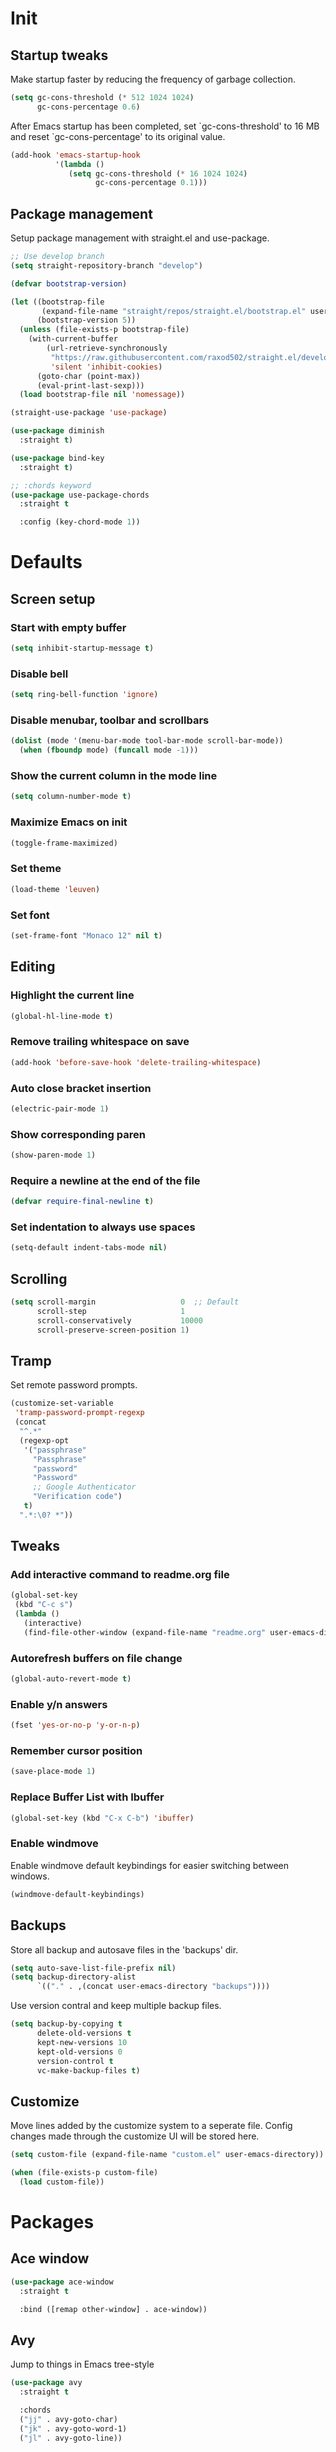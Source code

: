 #+STARTUP: overview
#+PROPERTY: header-args :tangle init.el

* Init
** Startup tweaks
   Make startup faster by reducing the frequency of garbage collection.

   #+BEGIN_SRC emacs-lisp
     (setq gc-cons-threshold (* 512 1024 1024)
           gc-cons-percentage 0.6)
   #+END_SRC

   After Emacs startup has been completed, set `gc-cons-threshold' to
   16 MB and reset `gc-cons-percentage' to its original value.

   #+BEGIN_SRC emacs-lisp
     (add-hook 'emacs-startup-hook
               '(lambda ()
                  (setq gc-cons-threshold (* 16 1024 1024)
                        gc-cons-percentage 0.1)))
   #+END_SRC
** Package management
   Setup package management with straight.el and use-package.

   #+BEGIN_SRC emacs-lisp
     ;; Use develop branch
     (setq straight-repository-branch "develop")

     (defvar bootstrap-version)

     (let ((bootstrap-file
            (expand-file-name "straight/repos/straight.el/bootstrap.el" user-emacs-directory))
           (bootstrap-version 5))
       (unless (file-exists-p bootstrap-file)
         (with-current-buffer
             (url-retrieve-synchronously
              "https://raw.githubusercontent.com/raxod502/straight.el/develop/install.el"
              'silent 'inhibit-cookies)
           (goto-char (point-max))
           (eval-print-last-sexp)))
       (load bootstrap-file nil 'nomessage))

     (straight-use-package 'use-package)

     (use-package diminish
       :straight t)

     (use-package bind-key
       :straight t)

     ;; :chords keyword
     (use-package use-package-chords
       :straight t

       :config (key-chord-mode 1))
   #+END_SRC
* Defaults
** Screen setup
*** Start with empty buffer
    #+BEGIN_SRC emacs-lisp
      (setq inhibit-startup-message t)
    #+END_SRC
*** Disable bell
    #+BEGIN_SRC emacs-lisp
      (setq ring-bell-function 'ignore)
    #+END_SRC
*** Disable menubar, toolbar and scrollbars
    #+BEGIN_SRC emacs-lisp
      (dolist (mode '(menu-bar-mode tool-bar-mode scroll-bar-mode))
        (when (fboundp mode) (funcall mode -1)))
    #+END_SRC
*** Show the current column in the mode line
    #+BEGIN_SRC emacs-lisp
      (setq column-number-mode t)
    #+END_SRC
*** Maximize Emacs on init
    #+BEGIN_SRC emacs-lisp
      (toggle-frame-maximized)
    #+END_SRC
*** Set theme
    #+BEGIN_SRC emacs-lisp
      (load-theme 'leuven)
    #+END_SRC
*** Set font
    #+BEGIN_SRC emacs-lisp
      (set-frame-font "Monaco 12" nil t)
    #+END_SRC
** Editing
*** Highlight the current line
    #+BEGIN_SRC emacs-lisp
      (global-hl-line-mode t)
    #+END_SRC
*** Remove trailing whitespace on save
    #+BEGIN_SRC emacs-lisp
      (add-hook 'before-save-hook 'delete-trailing-whitespace)
    #+END_SRC
*** Auto close bracket insertion
    #+BEGIN_SRC emacs-lisp
      (electric-pair-mode 1)
    #+END_SRC
*** Show corresponding paren
    #+BEGIN_SRC emacs-lisp
      (show-paren-mode 1)
    #+END_SRC
*** Require a newline at the end of the file
    #+BEGIN_SRC emacs-lisp
      (defvar require-final-newline t)
    #+END_SRC
*** Set indentation to always use spaces
   #+BEGIN_SRC emacs-lisp
     (setq-default indent-tabs-mode nil)
   #+END_SRC
** Scrolling
   #+BEGIN_SRC emacs-lisp
     (setq scroll-margin                   0  ;; Default
           scroll-step                     1
           scroll-conservatively           10000
           scroll-preserve-screen-position 1)
   #+END_SRC
** Tramp
   Set remote password prompts.

   #+BEGIN_SRC emacs-lisp
     (customize-set-variable
      'tramp-password-prompt-regexp
      (concat
       "^.*"
       (regexp-opt
        '("passphrase"
          "Passphrase"
          "password"
          "Password"
          ;; Google Authenticator
          "Verification code")
        t)
       ".*:\0? *"))
   #+END_SRC
** Tweaks
*** Add interactive command to readme.org file
    #+BEGIN_SRC emacs-lisp
      (global-set-key
       (kbd "C-c s")
       (lambda ()
         (interactive)
         (find-file-other-window (expand-file-name "readme.org" user-emacs-directory))))
    #+END_SRC
*** Autorefresh buffers on file change
    #+BEGIN_SRC emacs-lisp
      (global-auto-revert-mode t)
    #+END_SRC
*** Enable y/n answers
    #+BEGIN_SRC emacs-lisp
      (fset 'yes-or-no-p 'y-or-n-p)
    #+END_SRC
*** Remember cursor position
    #+BEGIN_SRC emacs-lisp
      (save-place-mode 1)
    #+END_SRC
*** Replace *Buffer List* with *Ibuffer*
    #+BEGIN_SRC emacs-lisp
      (global-set-key (kbd "C-x C-b") 'ibuffer)
    #+END_SRC
*** Enable windmove
    Enable windmove default keybindings for easier switching between windows.

    #+begin_src emacs-lisp
      (windmove-default-keybindings)
    #+end_src
** Backups
   Store all backup and autosave files in the 'backups' dir.

   #+BEGIN_SRC emacs-lisp
     (setq auto-save-list-file-prefix nil)
     (setq backup-directory-alist
           `(("." . ,(concat user-emacs-directory "backups"))))
   #+END_SRC
   Use version contral and keep multiple backup files.

   #+BEGIN_SRC emacs-lisp
     (setq backup-by-copying t
           delete-old-versions t
           kept-new-versions 10
           kept-old-versions 0
           version-control t
           vc-make-backup-files t)
   #+END_SRC
** Customize
   Move lines added by the customize system to a seperate file.
   Config changes made through the customize UI will be stored here.

   #+BEGIN_SRC emacs-lisp
     (setq custom-file (expand-file-name "custom.el" user-emacs-directory))

     (when (file-exists-p custom-file)
       (load custom-file))
   #+END_SRC
* Packages
** Ace window
   #+BEGIN_SRC emacs-lisp
     (use-package ace-window
       :straight t

       :bind ([remap other-window] . ace-window))
   #+END_SRC
** Avy
   Jump to things in Emacs tree-style

   #+BEGIN_SRC emacs-lisp
     (use-package avy
       :straight t

       :chords
       ("jj" . avy-goto-char)
       ("jk" . avy-goto-word-1)
       ("jl" . avy-goto-line))
   #+END_SRC
** Company
   #+BEGIN_SRC emacs-lisp
     (use-package company
       :straight t

       :diminish company-mode

       :hook (after-init . global-company-mode))
   #+END_SRC
** Ivy/Counsel/Swiper
*** Ivy
    Completion framework.

    #+BEGIN_SRC emacs-lisp
      (use-package ivy :demand
        :straight t

        :diminish ivy-mode

        :bind ("<f6>" . ivy-resume)

        :config
        (setq ivy-count-format "%d/%d "
              ivy-use-selectable-prompt t
              ivy-use-virtual-buffers t)
        (ivy-mode 1))
    #+END_SRC
*** Ivy-xref
    Select from xref candidates with ivy.

    #+BEGIN_SRC emacs-lisp
      (use-package ivy-xref
        :straight t
        :init
        ;; xref initialization is different in Emacs 27 - there are two different
        ;; variables which can be set rather than just one
        (when (>= emacs-major-version 27)
          (setq xref-show-definitions-function #'ivy-xref-show-defs))
        ;; Necessary in Emacs <27. In Emacs 27 it will affect all xref-based
        ;; commands other than xref-find-definitions (e.g. project-find-regexp)
        ;; as well
        (setq xref-show-xrefs-function #'ivy-xref-show-xrefs))
   #+END_SRC
*** Counsel
    Provides some useful commands for ivy.

    #+BEGIN_SRC emacs-lisp
      (use-package counsel
        :straight t

        :bind
        ("M-x" . counsel-M-x)
        ("C-x C-f" . counsel-find-file)
        ("M-y" . counsel-yank-pop))
    #+END_SRC
*** Swiper
    Search through the current buffer.

    #+BEGIN_SRC emacs-lisp
      (use-package swiper
        :straight t

        :bind
        ([remap isearch-forward]  . swiper)
        ([remap isearch-backward] . swiper))
    #+END_SRC
*** Flx
    Better fuzzy matching.

    #+BEGIN_SRC emacs-lisp
      (use-package flx
        :straight t)
    #+END_SRC
*** Smex
    Show recently and most frequently used commands.

    #+BEGIN_SRC emacs-lisp
      (use-package smex
        :straight t)
    #+END_SRC
*** Wgrep
    Edit a grep buffer and apply those changes to the file buffer.

    #+BEGIN_SRC emacs-lisp
      (use-package wgrep
        :straight t)
    #+END_SRC
** Deft
   #+BEGIN_SRC emacs-lisp
     (use-package deft
       :straight t

       :bind ("<f8>" . deft)

       :commands (deft)

       :config
       (setq deft-default-extension "org"))
   #+END_SRC
** Diminish only
   #+BEGIN_SRC emacs-lisp
     (use-package abbrev
       :diminish abbrev-mode)

     (use-package eldoc
       :diminish eldoc-mode)
   #+END_SRC
** Dired
   #+BEGIN_SRC emacs-lisp
     (use-package dired
       :config
       ;; Use dired-x to enable C-x C-j (dired-jump) and other features
       (use-package dired-x)

       ;; Omit files starting with a dot
       (setq dired-omit-files (concat dired-omit-files "\\|^\\..+$"))

       ;; Default omit files
       (setq-default dired-omit-mode t)

       ;; Make dired open in the same window when using RET or ^
       (define-key dired-mode-map (kbd "RET") 'dired-find-alternate-file)
       (define-key dired-mode-map (kbd "^")
         (lambda () (interactive) (find-alternate-file "..")))
       (put 'dired-find-alternate-file 'disabled nil))
   #+END_SRC
** Drag stuff
   #+BEGIN_SRC emacs-lisp
     (use-package drag-stuff
       :straight t

       :bind (("M-p" . drag-stuff-up)
              ("M-n" . drag-stuff-down))

       :config (drag-stuff-global-mode 1))
   #+END_SRC
** Dumb jump
   #+begin_src emacs-lisp
     (use-package dumb-jump
       :straight t

       :config
       (add-to-list 'xref-backend-functions #'dumb-jump-xref-activate))
   #+end_src
** Exec path from shell
   Make *GUI Emacs* use the proper $PATH and avoid a [[http://www.flycheck.org/en/latest/user/troubleshooting.html#flycheck-cant-find-any-programs-in-gui-emacs-on-macos][common setup issue on MacOS]].
   Without this package packages such as flycheck and EPA are not working correctly.

   #+BEGIN_SRC emacs-lisp
     (use-package exec-path-from-shell
       :straight t

       :config
       (when (memq window-system '(mac ns x))
         (exec-path-from-shell-initialize)))
   #+END_SRC
** Expand region
   #+BEGIN_SRC emacs-lisp
     (use-package expand-region
       :straight t

       :bind ("C-x w" . er/expand-region))
   #+END_SRC
** Flycheck
   #+BEGIN_SRC emacs-lisp
     (use-package flycheck
       :straight t

       :diminish flycheck-mode

       :hook (after-init . global-flycheck-mode))
   #+END_SRC
** Git
   #+BEGIN_SRC emacs-lisp
     (use-package magit
       :straight t

       :bind ("C-x g" . magit-status))

     (use-package git-timemachine
       :straight t)

     (use-package diff-hl
       :straight t

       :hook ((magit-post-refresh . diff-hl-magit-post-refresh)
              (dired-mode . diff-hl-dired-mode-unless-remote))

       :init
       (global-diff-hl-mode)

       :config
       (diff-hl-margin-mode)
       (diff-hl-flydiff-mode))
   #+END_SRC
** GnuPG
   #+BEGIN_SRC emacs-lisp
     (use-package epa
       :config
       ;; Prefer armored ASCII (.asc)
       (setq epa-armor t)

       ;; Open .asc files in the same way as .gpg files
       (setq epa-file-name-regexp "\\.\\(gpg\\|asc\\)$")
       (epa-file-name-regexp-update)

       ;; Prompt for the password in the minibuffer
       (setq epg-pinentry-mode 'loopback))
   #+END_SRC
** Hydra
   #+begin_src emacs-lisp
     (use-package hydra
       :straight t)
   #+end_src
** Multiple cursors
   #+BEGIN_SRC emacs-lisp
    (use-package multiple-cursors
      :straight t

      :bind (("C-x C-m C-e" . mc/edit-lines)
             ("C-x C-m C-n" . mc/mark-next-like-this)
             ("C-x C-m C-p" . mc/mark-previous-like-this)
             ("C-x C-m C-a" . mc/mark-all-like-this)))
   #+END_SRC
** Org mode
   #+BEGIN_SRC emacs-lisp
     (use-package org
       :config
       ;; Add languages for `SRC` code blocks in org-mode
       (org-babel-do-load-languages
        'org-babel-load-languages
        '((emacs-lisp . t)
          (shell . t)
          (python . t))))
   #+END_SRC
** Projectile
   #+BEGIN_SRC emacs-lisp
     (use-package projectile
       :straight t

       :diminish projectile-mode

       :bind-keymap ("C-c p" . projectile-command-map)

       :config
       (setq projectile-enable-caching t)
       ;; Enable projectile globally
       (projectile-mode))

     (use-package counsel-projectile
       :straight t

       :hook (after-init . counsel-projectile-mode))
   #+END_SRC
** Treemacs
*** treemacs
    #+BEGIN_SRC emacs-lisp
      (use-package treemacs
        :straight t

        :bind (("M-0"       . treemacs-select-window)
               ("C-x t 1"   . treemacs-delete-other-windows)
               ("C-x t t"   . treemacs)
               ("C-x t B"   . treemacs-bookmark)
               ("C-x t C-t" . treemacs-find-file)
               ("C-x t M-t" . treemacs-find-tag))

        :config
        (treemacs-git-mode 'simple)

        (defun treemacs-ignore (filename absolute-path)
          (or (seq-contains-p '("__pycache__" "build" "dist" "venv") filename)
              (string-match "^.+\\.egg-info$" filename)
              (string-match "^.+\\.pyc$" filename)))

        (add-to-list 'treemacs-ignored-file-predicates #'treemacs-ignore))
    #+END_SRC
*** treemacs-projectile
    #+begin_src emacs-lisp
      (use-package treemacs-projectile
        :straight t

        :after treemacs projectile)
    #+end_src
*** treemacs-icons-dired
    #+begin_src emacs-lisp
      (use-package treemacs-icons-dired
        :straight t

        :after treemacs dired

        :config (treemacs-icons-dired-mode))
    #+end_src
*** treemacs-magit
    #+begin_src emacs-lisp
      (use-package treemacs-magit
        :straight t

        :after treemacs magit)
    #+end_src
** VTerm
*** vterm
    #+BEGIN_SRC emacs-lisp
      (use-package vterm
        :straight t

        :init
        (setq vterm-always-compile-module t)

        :config
        (setq vterm-kill-buffer-on-exit t)
        (setq vterm-clear-scrollback-when-clearing t))
    #+END_SRC
*** vterm-toggle
    #+BEGIN_SRC emacs-lisp
      (use-package vterm-toggle
        :straight t

        :bind (("C-c , RET" . vterm)
               ("C-c , /" . vterm-toggle)
               ("C-c , p" . vterm-toggle-forward)
               ("C-c , n" . vterm-toggle-backward)
               ("C-c , ." . vterm-toggle-insert-cd)))
    #+END_SRC
** Which key
   #+BEGIN_SRC emacs-lisp
     (use-package which-key
       :straight t

       :diminish which-key-mode

       :config (which-key-mode))
   #+END_SRC
** XClip
   Enable xclip-mode to use the system clipboard when killing/yanking.
   Install xclip on Linux for this to work. On OSX pbcopy/pbpaste will be used.

   #+BEGIN_SRC emacs-lisp
     (use-package xclip
       :straight t

       :config (xclip-mode t))
   #+END_SRC
** YAML
   #+BEGIN_SRC emacs-lisp
     (use-package yaml-mode
       :straight t)
   #+END_SRC
* Programming
** lsp-mode
   #+begin_src emacs-lisp
     (use-package lsp-mode
       :straight t
       :hook ((c-mode . lsp)
              (c++-mode . lsp)
              (python-mode . lsp)
              (lsp-mode . lsp-enable-which-key-integration))
       :commands lsp
       :init
       (setq lsp-keymap-prefix "C-c l")
       :config
       ;; Use flake8 instead of pycodestyle
       (setq lsp-pyls-plugins-pycodestyle-enabled nil)
       (setq lsp-pyls-plugins-flake8-enabled t))

     (use-package lsp-ui
       :straight t
       :commands lsp-ui-mode
       :config
       (setq lsp-ui-doc-enable nil))
   #+end_src
** C++ setup
*** Indentation
    Set indentation to 4 spaces

    #+BEGIN_SRC emacs-lisp
      (setq-default c-basic-offset 4)
    #+END_SRC
*** cmake-mode
    #+BEGIN_SRC emacs-lisp
      (use-package cmake-mode
        :straight t)
    #+END_SRC
*** cmake-ide
    #+BEGIN_SRC emacs-lisp
      (use-package cmake-ide
        :straight t

        :config
        (cmake-ide-setup)
        (setq cmake-ide-build-dir "cmake_build"))
    #+END_SRC
** Lisp setup
*** Slime
    #+BEGIN_SRC emacs-lisp
      (use-package slime
        :straight t

        :config
        (setq inferior-lisp-program "sbcl")
        (setq slime-contribs '(slime-asdf
                               slime-fancy
                               slime-quicklisp)))
    #+END_SRC
*** Paredit
    #+BEGIN_SRC emacs-lisp
      (use-package paredit
        :straight t

        :diminish paredit-mode

        :hook ((emacs-lisp-mode . paredit-mode)
               (eval-expression-minibuffer-setup . paredit-mode)
               (ielm-mode . paredit-mode)
               (lisp-mode . paredit-mode)
               (lisp-interaction-mode . paredit-mode)
               (common-lisp-mode . paredit-mode)
               (slime-repl-mode . paredit-mode)))
    #+END_SRC
** Python setup
*** auto-virtualenvwrapper
    #+BEGIN_SRC emacs-lisp
      (use-package auto-virtualenvwrapper
        :straight t

        :config
        (add-hook 'projectile-after-switch-project-hook #'auto-virtualenvwrapper-activate))
    #+END_SRC
*** pyvenv
    #+begin_src emacs-lisp
      (use-package pyvenv
        :straight t)
    #+end_src
* Snippets
** Comment/Uncomment line or region
   #+BEGIN_SRC emacs-lisp
     (defun comment-or-uncomment-region-or-line ()
       "Comments or uncomments the region or the current line if there's no active region."
       (interactive)
       (let (beg end)
         (if (region-active-p)
           (setq beg (region-beginning) end (region-end))
           (setq beg (line-beginning-position) end (line-end-position)))
         (comment-or-uncomment-region beg end)))
     (global-set-key (kbd "C-x C-\\") 'comment-or-uncomment-region-or-line)
   #+END_SRC
** Delete current file and buffer
   #+BEGIN_SRC emacs-lisp
     (defun delete-current-file-copy-to-kill-ring ()
       "Delete current buffer/file and close the buffer, push content to `kill-ring'."
       (interactive)
       (progn
         (kill-new (buffer-string))
         (message "Buffer content copied to kill-ring.")
         (when (buffer-file-name)
           (when (file-exists-p (buffer-file-name))
             (progn
               (delete-file (buffer-file-name))
               (message "Deleted file: 「%s」." (buffer-file-name)))))
         (let ((buffer-offer-save nil))
           (set-buffer-modified-p nil)
           (kill-buffer (current-buffer)))))

     (global-set-key (kbd "C-c k")  'delete-current-file-copy-to-kill-ring)
   #+END_SRC
** Duplicate current line
   #+begin_src emacs-lisp
     (defun duplicate-line ()
        (interactive)
        (let ((col (current-column)))
          (move-beginning-of-line 1)
          (kill-line)
          (yank)
          (newline)
          (yank)
          (move-to-column col)))

      (global-set-key (kbd "C-c d") 'duplicate-line)
   #+end_src
** Smarter move to beginning of line
   Move point back to indentation of beginning of line.

   Move point to the first non-whitespace character on this line.
   If point is already there, move to the beginning of the line.
   Effectively toggle between the first non-whitespace character and
   the beginning of the line.

   If ARG is not nil or 1, move forward ARG - 1 lines first.  If
   point reaches the beginning or end of the buffer, stop there.
   #+BEGIN_SRC emacs-lisp
     (defun smarter-move-beginning-of-line (arg)
       (interactive "^p")
       (setq arg (or arg 1))

       ;; Move lines first
       (when (/= arg 1)
         (let ((line-move-visual nil))
           (forward-line (1- arg))))

       (let ((orig-point (point)))
         (back-to-indentation)
         (when (= orig-point (point))
           (move-beginning-of-line 1))))

     ;; remap C-a to `smarter-move-beginning-of-line'
     (global-set-key [remap move-beginning-of-line]
                     'smarter-move-beginning-of-line)
   #+END_SRC
* Tangle on save
  When opening this file for the first time the following warning is shown:
  "The local variables list in init.org contains values that may not be safe (*)".

  - Press 'y' to continue.
  - Next run `org-babel-tangle` (C-c C-v t) to create an init.el file.
  - Restart emacs or use 'C-x load-file <enter> init.el'
  - The next time this warning is shown press '!' to prevent future warnings.

  #+BEGIN_SRC emacs-lisp :tangle no
    ;; Local Variables:
    ;; eval: (add-hook 'after-save-hook (lambda ()(org-babel-tangle)) nil t)
    ;; End:
  #+END_SRC
